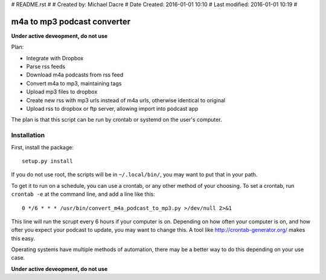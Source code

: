 #  README.rst
# 
#  Created by:    Michael Dacre
#  Date Created:  2016-01-01 10:10
#  Last modified: 2016-01-01 10:19 
#

############################
m4a to mp3 podcast converter
############################

**Under active deveopment, do not use**


Plan:

- Integrate with Dropbox
- Parse rss feeds
- Download m4a podcasts from rss feed
- Convert m4a to mp3, maintaining tags
- Upload mp3 files to dropbox
- Create new rss with mp3 urls instead of m4a urls, otherwise identical to original
- Upload rss to dropbox or ftp server, allowing import into podcast app


The plan is that this script can be run by crontab or systemd on the user's computer.

************
Installation
************

First, install the package::

  setup.py install

If you do not use root, the scripts will be in ``~/.local/bin/``, you may want to put that in your path.

To get it to run on a schedule, you can use a crontab, or any other method of your choosing. To set a crontab, run ``crontab -e`` at the command line, and add a line like this::

  0 */6 * * * /usr/bin/convert_m4a_podcast_to_mp3.py >/dev/null 2>&1

This line will run the scrupt every 6 hours if your computer is on. Depending on how often your computer is on, and how ofter you expect your podcast to update, you may want to change this. A tool like http://crontab-generator.org/ makes this easy.

Operating systems have multiple methods of automation, there may be a better way to do this depending on your use case.

**Under active deveopment, do not use**
